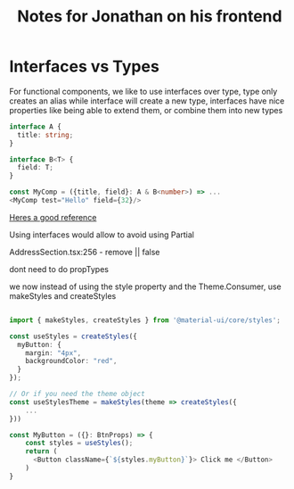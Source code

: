 #+TITLE: Notes for Jonathan on his frontend
* Interfaces vs Types

For functional components, we like to use interfaces over type, type only creates an alias while interface will create a new type, interfaces have nice properties like being able to extend them, or combine them into new types

#+BEGIN_SRC typescript
  interface A {
    title: string;
  }

  interface B<T> {
    field: T;
  }

  const MyComp = ({title, field}: A & B<number>) => ...
  <MyComp test="Hello" field={32}/>
#+END_SRC

  [[https://blog.logrocket.com/types-vs-interfaces-in-typescript/][Heres a good reference]]

  Using interfaces would allow to avoid using Partial

  AddressSection.tsx:256 - remove || false

  dont need to do propTypes

  we now instead of using the style property and the Theme.Consumer, use makeStyles and createStyles

  #+BEGIN_SRC typescript

import { makeStyles, createStyles } from '@material-ui/core/styles';

const useStyles = createStyles({
  myButton: {
    margin: "4px",
    backgroundColor: "red",
  }
});

// Or if you need the theme object
const useStylesTheme = makeStyles(theme => createStyles({
    ...
}))

const MyButton = ({}: BtnProps) => {
    const styles = useStyles();
    return (
      <Button className={`${styles.myButton}`}> Click me </Button>
    )
}

  #+END_SRC
